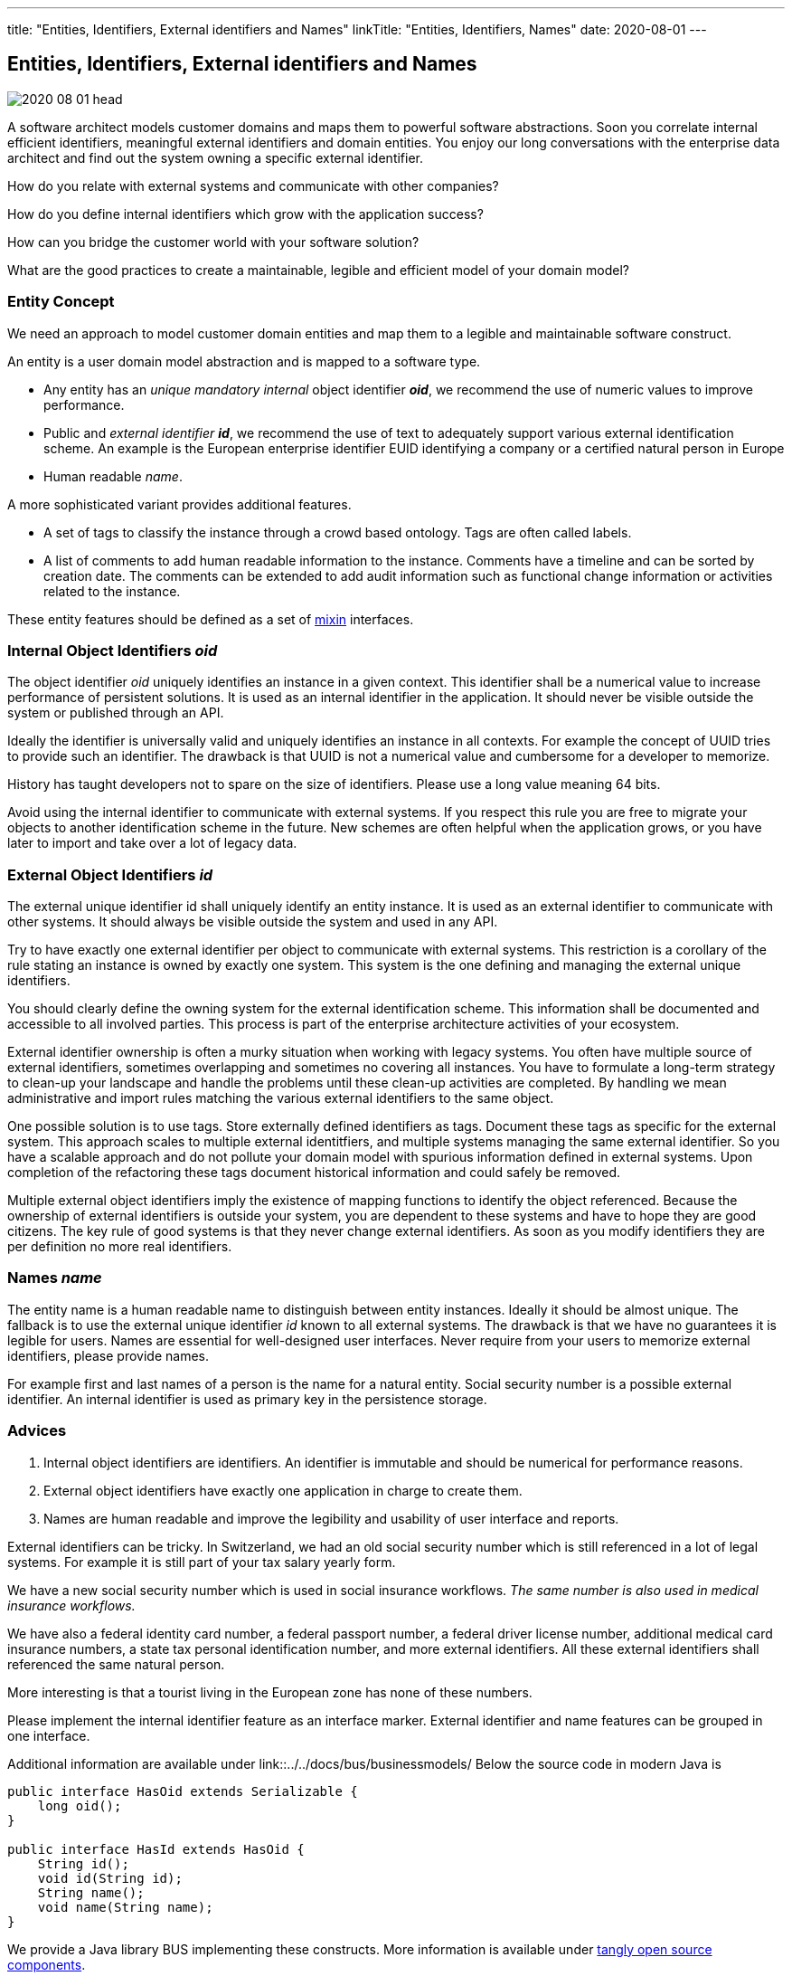 ---
title: "Entities, Identifiers, External identifiers and Names"
linkTitle: "Entities, Identifiers, Names"
date: 2020-08-01
---

== Entities, Identifiers, External identifiers and Names
:author: Marcel Baumann
:email: <marcel.baumann@tangly.net>
:homepage: https://www.tangly.net/
:company: https://www.tangly.net/[tangly llc]
:copyright: CC-BY-SA 4.0

image::2020-08-01-head.png[role=left]
A software architect models customer domains and maps them to powerful software abstractions.
Soon you correlate internal efficient identifiers, meaningful external identifiers and domain entities.
You enjoy our long conversations with the enterprise data architect and find out the system owning a specific external identifier.

How do you relate with external systems and communicate with other companies?

How do you define internal identifiers which grow with the application success?

How can you bridge the customer world with your software solution?

What are the good practices to create a maintainable, legible and efficient model of your domain model?

=== Entity Concept

We need an approach to model customer domain entities and map them to a legible and maintainable software construct.

An entity is a user domain model abstraction and is mapped to a software type.

* Any entity has an _unique mandatory internal_ object identifier *_oid_*, we recommend the use of numeric values to improve performance.
* Public and _external identifier_ *_id_*, we recommend the use of text to adequately support various external identification scheme.
An example is the European enterprise identifier EUID identifying a company or a certified natural person in Europe
* Human readable _name_.

A more sophisticated variant provides additional features.

* A set of tags to classify the instance through a crowd based ontology.
Tags are often called labels.
* A list of comments to add human readable information to the instance.
Comments have a timeline and can be sorted by creation date.
The comments can be extended to add audit information such as functional change information or activities related to the instance.

These entity features should be defined as a set of https://en.wikipedia.org/wiki/Mixin[mixin] interfaces.

=== Internal Object Identifiers _oid_

The object identifier _oid_ uniquely identifies an instance in a given context.
This identifier shall be a numerical value to increase performance of persistent solutions.
It is used as an internal identifier in the application.
It should never be visible outside the system or published through an API.

Ideally the identifier is universally valid and uniquely identifies an instance in all contexts.
For example the concept of UUID tries to provide such an identifier.
The drawback is that UUID is not a numerical value and cumbersome for a developer to memorize.

History has taught developers not to spare on the size of identifiers.
Please use a long value meaning 64 bits.

Avoid using the internal identifier to communicate with external systems.
If you respect this rule you are free to migrate your objects to another identification scheme in the future.
New schemes are often helpful when the application grows, or you have later to import and take over a lot of legacy data.

=== External Object Identifiers _id_

The external unique identifier id shall uniquely identify an entity instance.
It is used as an external identifier to communicate with other systems.
It should always be visible outside the system and used in any API.

Try to have exactly one external identifier per object to communicate with external systems.
This restriction is a corollary of the rule stating an instance is owned by exactly one system.
This system is the one defining and managing the external unique identifiers.

You should clearly define the owning system for the external identification scheme.
This information shall be documented and accessible to all involved parties.
This process is part of the enterprise architecture activities of your ecosystem.

External identifier ownership is often a murky situation when working with legacy systems.
You often have multiple source of external identifiers, sometimes overlapping and sometimes no covering all instances.
You have to formulate a long-term strategy to clean-up your landscape and handle the problems until these clean-up activities are completed.
By handling we mean administrative and import rules matching the various external identifiers to the same object.

One possible solution is to use tags. Store externally defined identifiers as tags. Document these tags as specific for the external system.
This approach scales to multiple external identitfiers, and multiple systems managing the same external identifier.
So you have a scalable approach and do not pollute your domain model with spurious information defined in external systems.
Upon completion of the refactoring these tags document historical information and could safely be removed.

Multiple external object identifiers imply the existence of mapping functions to identify the object referenced.
Because the ownership of external identifiers is outside your system, you are dependent to these systems and have to hope they are good citizens.
The key rule of good systems is that they never change external identifiers.
As soon as you modify identifiers they are per definition no more real identifiers.

=== Names _name_

The entity name is a human readable name to distinguish between entity instances.
Ideally it should be almost unique.
The fallback is to use the external unique identifier _id_ known to all external systems.
The drawback is that we have no guarantees it is legible for users.
Names are essential for well-designed user interfaces.
Never require from your users to memorize external identifiers, please provide names.

For example first and last names of a person is the name for a natural entity.
Social security number is a possible external identifier.
An internal identifier is used as primary key in the persistence storage.

=== Advices

. Internal object identifiers are identifiers.
An identifier is immutable and should be numerical for performance reasons.
. External object identifiers have exactly one application in charge to create them.
. Names are human readable and improve the legibility and usability of user interface and reports.

External identifiers can be tricky.
In Switzerland, we had an old social security number which is still referenced in a lot of legal systems.
For example it is still part of your tax salary yearly form.

We have a new social security number which is used in social insurance workflows.
_The same number is also used in medical insurance workflows._

We have also a federal identity card number, a federal passport number, a federal driver license number, additional medical card insurance numbers,
a state tax personal identification number, and more external identifiers.
All these external identifiers shall referenced the same natural person.

More interesting is that a tourist living in the European zone has none of these numbers.

Please implement the internal identifier feature as an interface marker.
External identifier and name features can be grouped in one interface.

Additional information are available under link::../../docs/bus/businessmodels/
Below the source code in modern Java is

[source, java]
----
public interface HasOid extends Serializable {
    long oid();
}

public interface HasId extends HasOid {
    String id();
    void id(String id);
    String name();
    void name(String name);
}
----

We provide a Java library BUS implementing these constructs.
More information is available under https://tangly-team.bitbucket.io/[tangly open source components].

=== Extensions

See our blog how to extend the entity concept with the powerful and flexible concepts of tags and comment approaches.

Another blog shows a constrained form of tags using the concept of reference codes also called reference tables or lookup tables.

Related concepts are discussed in our blog series

. link:../../2020/entities-identifiers-external-identifiers-and-names[Entities, Identifiers, External identifiers and Names]
. link:../../2020/the-power-of-tags-and-comments[The power of Tags and Comments]
. link:../../2020/reference-codes[Reference Codes]
